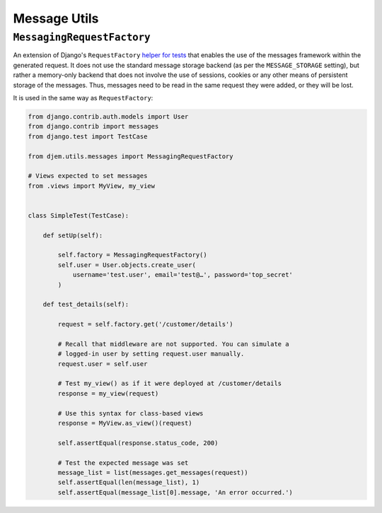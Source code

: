 =============
Message Utils
=============

.. module:: djem.utils.messages

``MessagingRequestFactory``
===========================

.. class:: MessagingRequestFactory

    .. versionadded:: 0.6

    An extension of Django's ``RequestFactory`` `helper for tests <https://docs.djangoproject.com/en/stable/topics/testing/advanced/#the-request-factory>`_ that enables the use of the messages framework within the generated request. It does not use the standard message storage backend (as per the ``MESSAGE_STORAGE`` setting), but rather a memory-only backend that does not involve the use of sessions, cookies or any other means of persistent storage of the messages. Thus, messages need to be read in the same request they were added, or they will be lost.

    It is used in the same way as ``RequestFactory``:

    .. code-block:: python

        from django.contrib.auth.models import User
        from django.contrib import messages
        from django.test import TestCase

        from djem.utils.messages import MessagingRequestFactory

        # Views expected to set messages
        from .views import MyView, my_view


        class SimpleTest(TestCase):

            def setUp(self):

                self.factory = MessagingRequestFactory()
                self.user = User.objects.create_user(
                    username='test.user', email='test@…', password='top_secret'
                )

            def test_details(self):

                request = self.factory.get('/customer/details')

                # Recall that middleware are not supported. You can simulate a
                # logged-in user by setting request.user manually.
                request.user = self.user

                # Test my_view() as if it were deployed at /customer/details
                response = my_view(request)

                # Use this syntax for class-based views
                response = MyView.as_view()(request)

                self.assertEqual(response.status_code, 200)

                # Test the expected message was set
                message_list = list(messages.get_messages(request))
                self.assertEqual(len(message_list), 1)
                self.assertEqual(message_list[0].message, 'An error occurred.')
